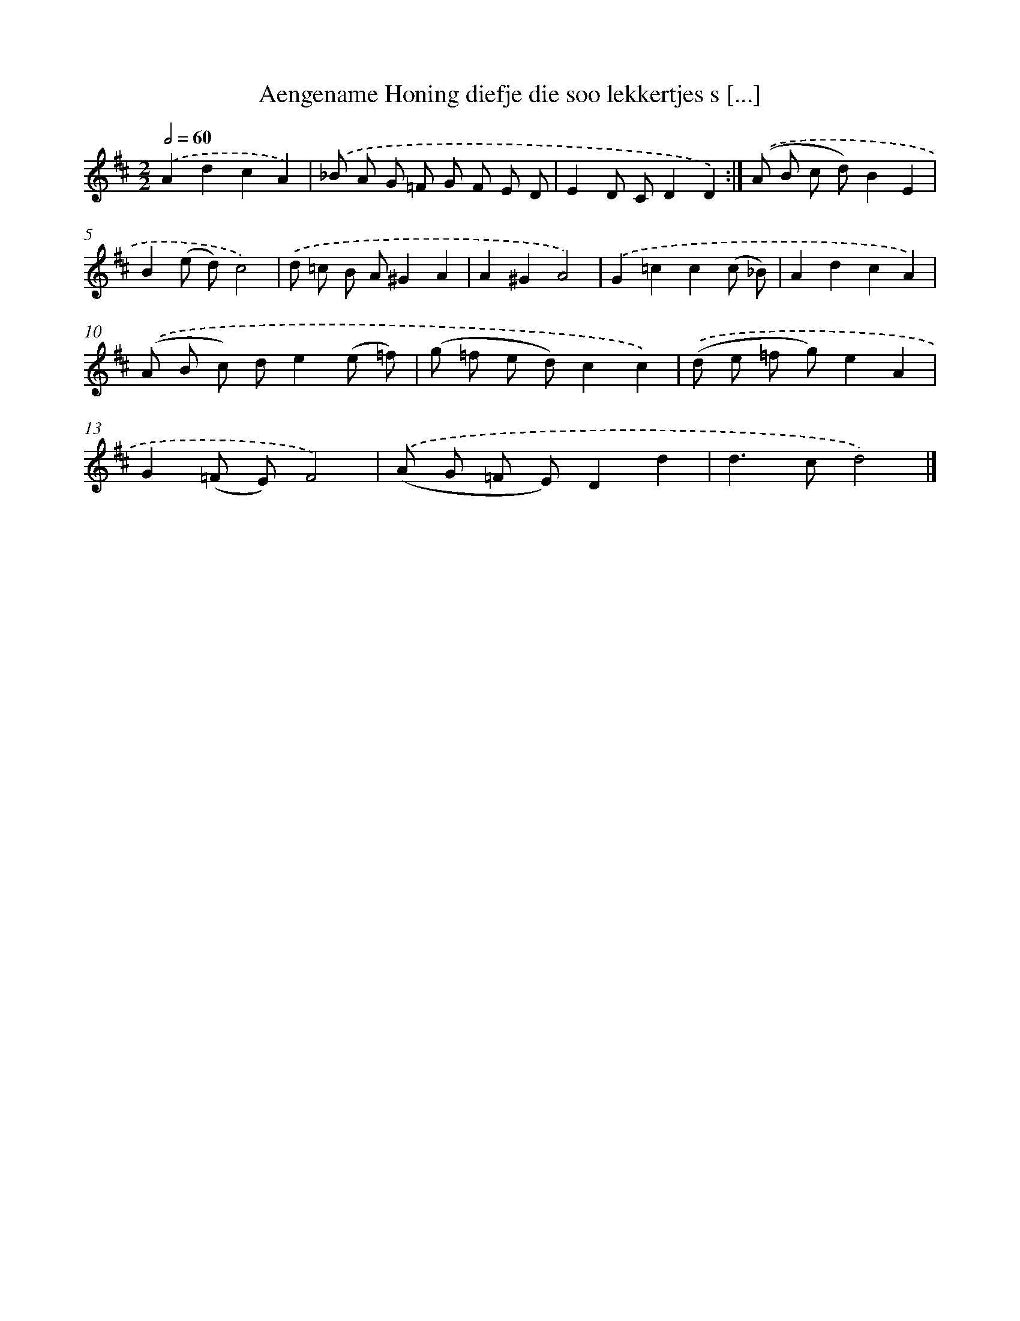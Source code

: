 X: 7544
T: Aengename Honing diefje die soo lekkertjes s [...]
%%abc-version 2.0
%%abcx-abcm2ps-target-version 5.9.1 (29 Sep 2008)
%%abc-creator hum2abc beta
%%abcx-conversion-date 2018/11/01 14:36:38
%%humdrum-veritas 147634709
%%humdrum-veritas-data 435024351
%%continueall 1
%%barnumbers 0
L: 1/8
M: 2/2
Q: 1/2=60
K: D clef=treble
.('A2d2c2A2) |
.('_B A G =F G F E D |
E2D CD2D2) :|]
.('(A B c d)B2E2 |
B2(e d)c4) |
.('d =c B A^G2A2 |
A2^G2A4) |
.('G2=c2c2(c _B) |
A2d2c2A2) |
.('(A B c) de2(e =f) |
(g =f e d)c2c2) |
.('(d e =f g)e2A2 |
G2(=F E)F4) |
.('(A G =F E)D2d2 |
d2>c2d4) |]
